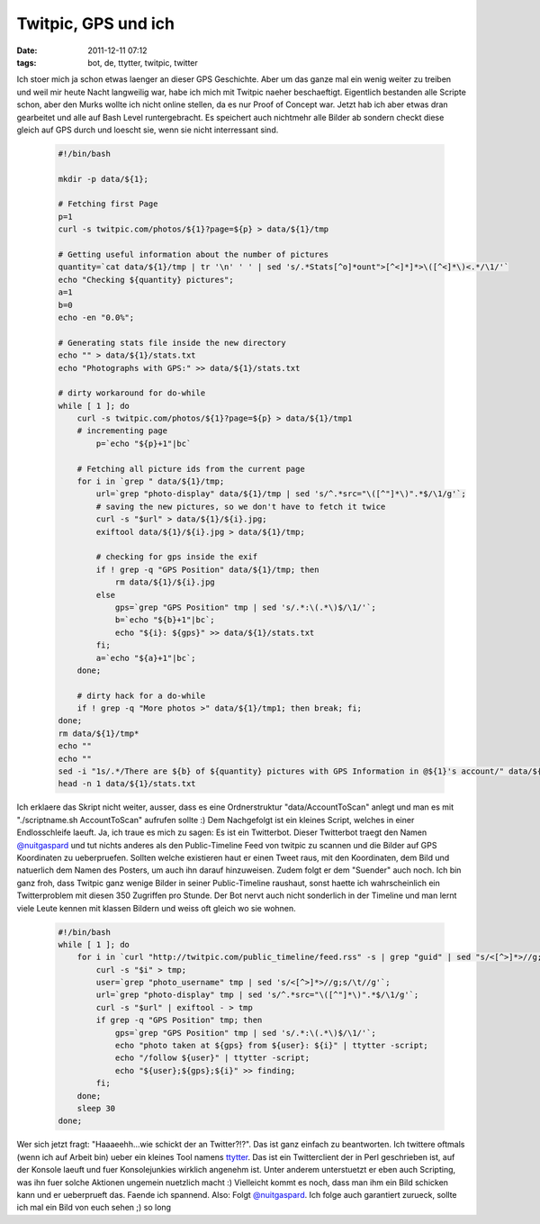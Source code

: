 Twitpic, GPS und ich
####################
:date: 2011-12-11 07:12
:tags: bot, de, ttytter, twitpic, twitter

Ich stoer mich ja schon etwas laenger an dieser GPS Geschichte. Aber um
das ganze mal ein wenig weiter zu treiben und weil mir heute Nacht
langweilig war, habe ich mich mit Twitpic naeher beschaeftigt.
Eigentlich bestanden alle Scripte schon, aber den Murks wollte ich nicht
online stellen, da es nur Proof of Concept war. Jetzt hab ich aber etwas
dran gearbeitet und alle auf Bash Level runtergebracht. Es speichert
auch nichtmehr alle Bilder ab sondern checkt diese gleich auf GPS durch
und loescht sie, wenn sie nicht interressant sind.

 .. code-block :: bash

    #!/bin/bash

    mkdir -p data/${1};

    # Fetching first Page
    p=1
    curl -s twitpic.com/photos/${1}?page=${p} > data/${1}/tmp

    # Getting useful information about the number of pictures
    quantity=`cat data/${1}/tmp | tr '\n' ' ' | sed 's/.*Stats[^o]*ount">[^<]*]*>\([^<]*\)<.*/\1/'`
    echo "Checking ${quantity} pictures";
    a=1
    b=0
    echo -en "0.0%";

    # Generating stats file inside the new directory
    echo "" > data/${1}/stats.txt
    echo "Photographs with GPS:" >> data/${1}/stats.txt

    # dirty workaround for do-while
    while [ 1 ]; do 
        curl -s twitpic.com/photos/${1}?page=${p} > data/${1}/tmp1
        # incrementing page 
            p=`echo "${p}+1"|bc`

        # Fetching all picture ids from the current page
        for i in `grep " data/${1}/tmp;
            url=`grep "photo-display" data/${1}/tmp | sed 's/^.*src="\([^"]*\)".*$/\1/g'`;
            # saving the new pictures, so we don't have to fetch it twice
            curl -s "$url" > data/${1}/${i}.jpg; 
            exiftool data/${1}/${i}.jpg > data/${1}/tmp;
        
            # checking for gps inside the exif
            if ! grep -q "GPS Position" data/${1}/tmp; then
                rm data/${1}/${i}.jpg
            else
                gps=`grep "GPS Position" tmp | sed 's/.*:\(.*\)$/\1/'`;
                b=`echo "${b}+1"|bc`;
                echo "${i}: ${gps}" >> data/${1}/stats.txt
            fi;
            a=`echo "${a}+1"|bc`;
        done;
        
        # dirty hack for a do-while
        if ! grep -q "More photos >" data/${1}/tmp1; then break; fi; 
    done;
    rm data/${1}/tmp*
    echo ""
    echo ""
    sed -i "1s/.*/There are ${b} of ${quantity} pictures with GPS Information in @${1}'s account/" data/${1}/stats.txt;
    head -n 1 data/${1}/stats.txt

Ich erklaere das Skript nicht weiter, ausser, dass es eine
Ordnerstruktur "data/AccountToScan" anlegt und man es mit
"./scriptname.sh AccountToScan" aufrufen sollte :) Dem Nachgefolgt ist
ein kleines Script, welches in einer Endlosschleife laeuft. Ja, ich
traue es mich zu sagen: Es ist ein Twitterbot. Dieser Twitterbot traegt
den Namen `@nuitgaspard`_ und tut nichts anderes als den Public-Timeline
Feed von twitpic zu scannen und die Bilder auf GPS Koordinaten zu
ueberpruefen. Sollten welche existieren haut er einen Tweet raus, mit
den Koordinaten, dem Bild und natuerlich dem Namen des Posters, um auch
ihn darauf hinzuweisen. Zudem folgt er dem "Suender" auch noch. Ich bin
ganz froh, dass Twitpic ganz wenige Bilder in seiner Public-Timeline
raushaut, sonst haette ich wahrscheinlich ein Twitterproblem mit diesen
350 Zugriffen pro Stunde. Der Bot nervt auch nicht sonderlich in der
Timeline und man lernt viele Leute kennen mit klassen Bildern und weiss
oft gleich wo sie wohnen.

 .. code-block :: bash

    #!/bin/bash
    while [ 1 ]; do
        for i in `curl "http://twitpic.com/public_timeline/feed.rss" -s | grep "guid" | sed "s/<[^>]*>//g;s/ //g"`; do
            curl -s "$i" > tmp;
            user=`grep "photo_username" tmp | sed 's/<[^>]*>//g;s/\t//g'`;
            url=`grep "photo-display" tmp | sed 's/^.*src="\([^"]*\)".*$/\1/g'`;
            curl -s "$url" | exiftool - > tmp
            if grep -q "GPS Position" tmp; then
                gps=`grep "GPS Position" tmp | sed 's/.*:\(.*\)$/\1/'`;
                echo "photo taken at ${gps} from ${user}: ${i}" | ttytter -script;
                echo "/follow ${user}" | ttytter -script;
                echo "${user};${gps};${i}" >> finding;
            fi;
        done;
        sleep 30
    done;

Wer sich jetzt fragt: "Haaaeehh...wie schickt der an Twitter?!?". Das
ist ganz einfach zu beantworten. Ich twittere oftmals (wenn ich auf
Arbeit bin) ueber ein kleines Tool namens `ttytter`_. Das ist ein
Twitterclient der in Perl geschrieben ist, auf der Konsole laeuft und
fuer Konsolejunkies wirklich angenehm ist. Unter anderem unterstuetzt er
eben auch Scripting, was ihn fuer solche Aktionen ungemein nuetzlich
macht :) Vielleicht kommt es noch, dass man ihm ein Bild schicken kann
und er ueberprueft das. Faende ich spannend. Also: Folgt
`@nuitgaspard`_. Ich folge auch garantiert zurueck, sollte ich mal ein
Bild von euch sehen ;) so long

.. _@nuitgaspard: http://twitter.com/#!/nuitgaspard
.. _ttytter: http://www.floodgap.com/software/ttytter/
